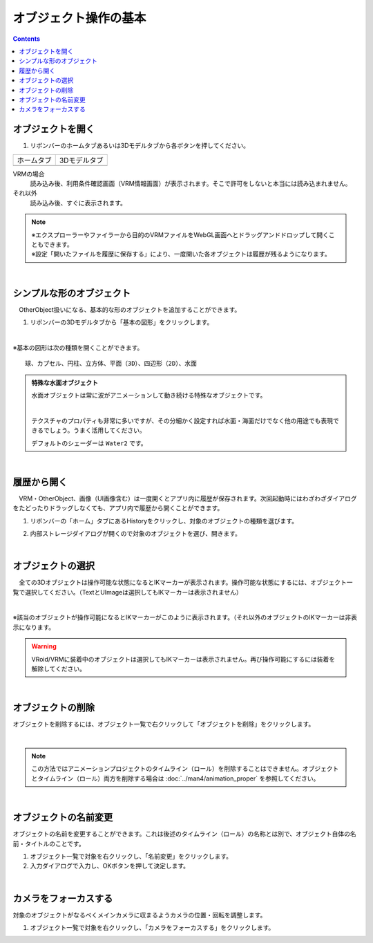 ####################################
オブジェクト操作の基本
####################################

.. contents::


.. index:: オブジェクトを開く

オブジェクトを開く
====================

1. リボンバーのホームタブあるいは3Dモデルタブから各ボタンを押してください。


.. |ribbon_home| image:: ../img/operation_initial_3.png
.. |ribbon_model| image:: ../img/operation_initial_4.png

==============  ===================
ホームタブ          3Dモデルタブ
--------------  -------------------
|ribbon_home|   |ribbon_model|
==============  ===================

VRMの場合
    　読み込み後、利用条件確認画面（VRM情報画面）が表示されます。そこで許可をしないと本当には読み込まれません。

それ以外
    　読み込み後、すぐに表示されます。


.. note::
    | ※エクスプローラーやファイラーから目的のVRMファイルをWebGL画面へとドラッグアンドドロップして開くこともできます。
    | ※設定「開いたファイルを履歴に保存する」により、一度開いた各オブジェクトは履歴が残るようになります。


|

.. index:: 基本の図形

シンプルな形のオブジェクト
==============================

　OtherObject扱いになる、基本的な形のオブジェクトを追加することができます。


1. リボンバーの3Dモデルタブから「基本の図形」をクリックします。

.. image:: ../img/operation_initial_5.png
    :align: center

|

※基本の図形は次の種類を開くことができます。

::

    球、カプセル、円柱、立方体、平面（3D）、四辺形（2D）、水面

.. admonition:: 特殊な水面オブジェクト

    水面オブジェクトは常に波がアニメーションして動き続ける特殊なオブジェクトです。

    .. image:: ../img/operation_initial_6.png
        :align: center

    |

    テクスチャのプロパティも非常に多いですが、その分細かく設定すれば水面・海面だけでなく他の用途でも表現できるでしょう。うまく活用してください。

    デフォルトのシェーダーは ``Water2`` です。


|

.. index:: 履歴から開く

履歴から開く
======================

　VRM・OtherObject、画像（UI画像含む）は一度開くとアプリ内に履歴が保存されます。次回起動時にはわざわざダイアログをたどったりドラッグしなくても、アプリ内で履歴から開くことができます。

1. リボンバーの「ホーム」タブにあるHistoryをクリックし、対象のオブジェクトの種類を選びます。

.. image:: ../img/operation_vrm_2.png
    :align: center

2. 内部ストレージダイアログが開くので対象のオブジェクトを選び、開きます。

..
   1. 設定の「 **履歴にファイルの参照のみ保存する** 」がオンの場合、セキュリティ強化のためブラウザ版では次のような確認メッセージが表示されるので「ファイルを表示」をクリックします。

   .. image:: ../img/operation_vrm_3.png
       :align: center

    |

    .. note::
        * これは端末のディスクへの参照を本アプリが保持しているため表示されるメッセージです。本アプリを信頼して頂ける場合は「ファイルの表示」をクリックして読み込みを継続してください。
        * PC版は確認メッセージは表示されません。


    　なお、読み込んだ（許可した）ファイルを後から確認するには、アドレスバーおよびウィンドウの右上付近のボタンから行えます。
    許可を削除することもできます。

    .. image:: ../img/operation_vrm_4.png
        :align: center


|


.. index:: オブジェクトの選択

オブジェクトの選択
============================

　全ての3Dオブジェクトは操作可能な状態になるとIKマーカーが表示されます。操作可能な状態にするには、オブジェクト一覧で選択してください。（TextとUImageは選択してもIKマーカーは表示されません）


.. image:: ../img/operation_initial_1.png
    :align: center

| 

※該当のオブジェクトが操作可能になるとIKマーカーがこのように表示されます。（それ以外のオブジェクトのIKマーカーは非表示になります。


.. warning::
    VRoid/VRMに装着中のオブジェクトは選択してもIKマーカーは表示されません。再び操作可能にするには装着を解除してください。

|

.. index:: オブジェクトの削除

オブジェクトの削除
==========================

オブジェクトを削除するには、オブジェクト一覧で右クリックして「オブジェクトを削除」をクリックします。

.. image:: ../img/operation_initial_2.png
    :align: center

|

.. note::
    この方法ではアニメーションプロジェクトのタイムライン（ロール）を削除することはできません。オブジェクトとタイムライン（ロール）両方を削除する場合は :doc:`../man4/animation_proper` を参照してください。


|

.. index:: オブジェクトの名前変更

オブジェクトの名前変更
=================================

オブジェクトの名前を変更することができます。これは後述のタイムライン（ロール）の名称とは別で、オブジェクト自体の名前・タイトルのことです。

1. オブジェクト一覧で対象を右クリックし、「名前変更」をクリックします。
2. 入力ダイアログで入力し、OKボタンを押して決定します。

|

カメラをフォーカスする
===============================

対象のオブジェクトがなるべくメインカメラに収まるようカメラの位置・回転を調整します。

1. オブジェクト一覧で対象を右クリックし、「カメラをフォーカスする」をクリックします。